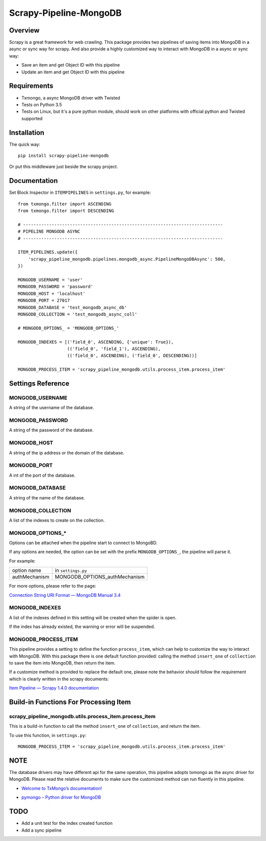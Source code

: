 =======================
Scrapy-Pipeline-MongoDB
=======================

.. image:: https://img.shields.io/pypi/v/scrapy-pipeline-mongodb.svg
   :target: https://pypi.python.org/pypi/scrapy-pipeline-mongodb
   :alt: PyPI Version

.. image:: https://img.shields.io/travis/grammy-jiang/scrapy-pipeline-mongodb/master.svg
   :target: http://travis-ci.org/grammy-jiang/scrapy-pipeline-mongodb
   :alt: Build Status

.. image:: https://img.shields.io/badge/wheel-yes-brightgreen.svg
   :target: https://pypi.python.org/pypi/scrapy-pipeline-mongodb
   :alt: Wheel Status

.. image:: https://img.shields.io/codecov/c/github/grammy-jiang/scrapy-pipeline-mongodb/master.svg
   :target: http://codecov.io/github/grammy-jiang/scrapy-pipeline-mongodb?branch=master
   :alt: Coverage report

Overview
========

Scrapy is a great framework for web crawling. This package provides two
pipelines of saving items into MongoDB in a async or sync way for scrapy. And
also provide a highly customized way to interact with MongoDB in a async or sync
way:

* Save an item and get Object ID with this pipeline

* Update an item and get Object ID with this pipeline

Requirements
============

* Txmongo, a async MongoDB driver with Twisted

* Tests on Python 3.5

* Tests on Linux, but it's a pure python module, should work on other platforms
  with official python and Twisted supported

Installation
============

The quick way::

    pip install scrapy-pipeline-mongodb

Or put this middleware just beside the scrapy project.

Documentation
=============

Set Block Inspector in ``ITEMPIPELINES`` in ``settings.py``, for example::

    from txmongo.filter import ASCENDING
    from txmongo.filter import DESCENDING

    # -----------------------------------------------------------------------------
    # PIPELINE MONGODB ASYNC
    # -----------------------------------------------------------------------------

    ITEM_PIPELINES.update({
        'scrapy_pipeline_mongodb.pipelines.mongodb_async.PipelineMongoDBAsync': 500,
    })

    MONGODB_USERNAME = 'user'
    MONGODB_PASSWORD = 'password'
    MONGODB_HOST = 'localhost'
    MONGODB_PORT = 27017
    MONGODB_DATABASE = 'test_mongodb_async_db'
    MONGODB_COLLECTION = 'test_mongodb_async_coll'

    # MONGODB_OPTIONS_ = 'MONGODB_OPTIONS_'

    MONGODB_INDEXES = [('field_0', ASCENDING, {'unique': True}),
                       (('field_0', 'field_1'), ASCENDING),
                       (('field_0', ASCENDING), ('field_0', DESCENDING))]

    MONGODB_PROCESS_ITEM = 'scrapy_pipeline_mongodb.utils.process_item.process_item'


Settings Reference
==================

MONGODB_USERNAME
----------------

A string of the username of the database.

MONGODB_PASSWORD
----------------

A string of the password of the database.

MONGODB_HOST
------------

A string of the ip address or the domain of the database.

MONGODB_PORT
------------

A int of the port of the database.

MONGODB_DATABASE
----------------

A string of the name of the database.

MONGODB_COLLECTION
------------------

A list of the indexes to create on the collection.

MONGODB_OPTIONS_*
-----------------

Options can be attached when the pipeline start to connect to MongoBD.

If any options are needed, the option can be set with the prefix
``MONGODB_OPTIONS_``, the pipeline will parse it.

For example:

+---------------+-------------------------------+
| option name   | in ``settings.py``            |
+---------------+-------------------------------+
| authMechanism | MONGODB_OPTIONS_authMechanism |
+---------------+-------------------------------+

For more options, please refer to the page:

`Connection String URI Format — MongoDB Manual 3.4`_

.. _`Connection String URI Format — MongoDB Manual 3.4`: https://docs.mongodb.com/manual/reference/connection-string/#connections-standard-connection-string-format

MONGODB_INDEXES
---------------

A list of the indexes defined in this setting will be created when the spider is
open.

If the index has already existed, the warning or error will be suspended.

MONGODB_PROCESS_ITEM
--------------------

This pipeline provides a setting to define the function ``process_item``, which
can help to customize the way to interact with MongoDB. With this package there
is one default function provided: calling the method ``insert_one`` of
``collection`` to save the item into MongoDB, then return the item.

If a customize method is provided to replace the default one, please note the
behavior should follow the requirement which is clearly written in the scrapy
documents:

`Item Pipeline — Scrapy 1.4.0 documentation`_

.. _`Item Pipeline — Scrapy 1.4.0 documentation`: https://doc.scrapy.org/en/latest/topics/item-pipeline.html#writing-your-own-item-pipelin

Build-in Functions For Processing Item
======================================

scrapy_pipeline_mongodb.utils.process_item.process_item
-------------------------------------------------------

This is a build-in function to call the method ``insert_one`` of ``collection``,
and return the item.

To use this function, in ``settings.py``::

    MONGODB_PROCESS_ITEM = 'scrapy_pipeline_mongodb.utils.process_item.process_item'

NOTE
====

The database drivers may have different api for the same operation, this
pipeline adopts txmongo as the async driver for MongoDB. Please read the
relative documents to make sure the customized method can run fluently in this
pipeline.

* `Welcome to TxMongo’s documentation!`_

.. _`Welcome to TxMongo’s documentation!`: https://txmongo.readthedocs.io/en/latest/

* `pymongo – Python driver for MongoDB`_

.. _`pymongo – Python driver for MongoDB`: http://api.mongodb.com/python/current/api/pymongo/

TODO
====
* Add a unit test for the index created function

* Add a sync pipeline


